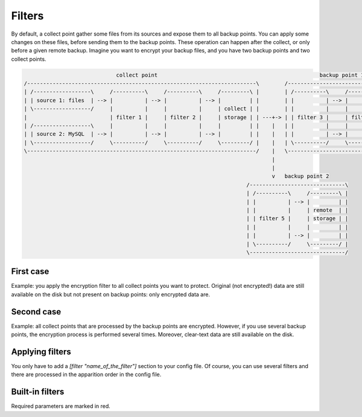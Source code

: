 .. _filters:

Filters
=======

By default, a collect point gather some files from its sources and expose them to all backup points.
You can apply some changes on these files, before sending them to the backup points.
These operation can happen after the collect, or only before a given remote backup.
Imagine you want to encrypt your backup files, and you have two backup points and two collect points.

.. code-block:: bash

                               collect point                                                   backup point 1
  /------------------------------------------------------------------------\        /-----------------------------------------------\
  | /------------------\     /----------\     /----------\     /---------\ |        | /----------\     /----------\     /---------\ |
  | | source 1: files  | --> |          | --> |          | --> |         | |        | |          | --> |          | --> |         | |
  | \------------------/     |          |     |          |     | collect | |        | |          |     |          |     | backup  | |
  |                          | filter 1 |     | filter 2 |     | storage | | ---+-> | | filter 3 |     | filter 4 |     | storage | |
  | /------------------\     |          |     |          |     |         | |    |   | |          |     |          |     |         | |
  | | source 2: MySQL  | --> |          | --> |          | --> |         | |    |   | |          | --> |          | --> |         | |
  | \------------------/     \----------/     \----------/     \---------/ |    |   | \----------/     \----------/     \---------/ |
  \------------------------------------------------------------------------/    |   \-----------------------------------------------/
                                                                                |
                                                                                |
                                                                                v   backup point 2
                                                                        /------------------------------\
                                                                        | /----------\     /---------\ |
                                                                        | |          | --> |         | |
                                                                        | |          |     | remote  | |
                                                                        | | filter 5 |     | storage | |
                                                                        | |          |     |         | |
                                                                        | |          | --> |         | |
                                                                        | \----------/     \---------/ |
                                                                        \------------------------------/

First case
----------

Example: you apply the encryption filter to all collect points you want to protect.
Original (not encrypted!) data are still available on the disk but not present on backup points: only encrypted data are.

Second case
-----------

Example: all collect points that are processed by the backup points are encrypted.
However, if you use several backup points, the encryption process is performed several times.
Moreover, clear-text data are still available on the disk.

Applying filters
----------------

You only have to add a `[filter "name_of_the_filter"]` section to your config file.
Of course, you can use several filters and there are processed in the apparition order in the config file.

.. code-block:: ini
  :caption: /etc/polyarchiv/my-collect-point-1.collect

  [point]
  engine=git
  [filter "hash"]
  engine=hashes
  method=sha1
  [filter "encrypt"]
  password=p@ssw0rd
  engine=encrypt

Built-in filters
----------------

Required parameters are marked in red.

.. polyengines:: filters